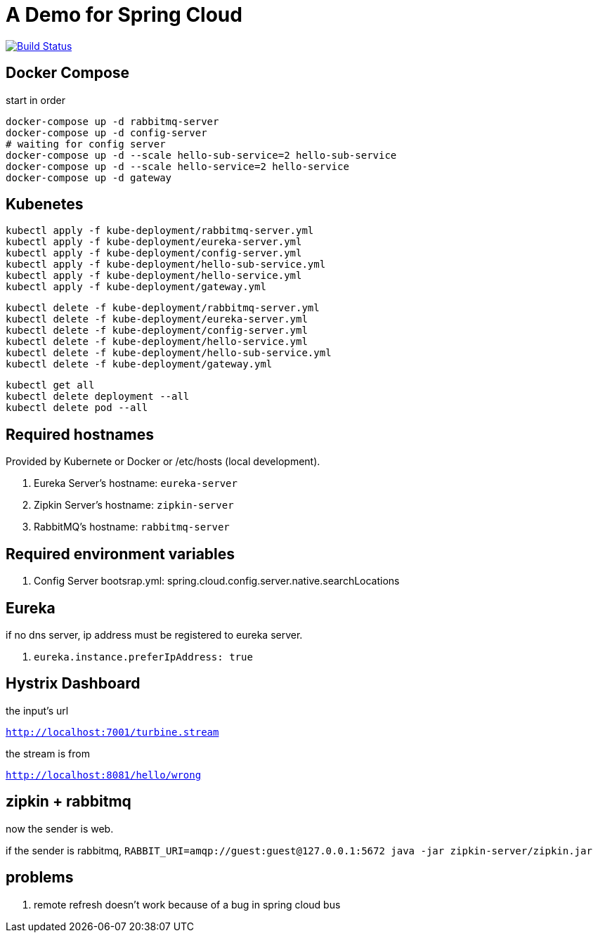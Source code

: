 = A Demo for Spring Cloud

image:https://travis-ci.org/redtankd/spring-cloud-demo.svg?branch=master["Build Status", link="https://travis-ci.org/redtankd/spring-cloud-demo"]

== Docker Compose

start in order

```sh
docker-compose up -d rabbitmq-server
docker-compose up -d config-server
# waiting for config server
docker-compose up -d --scale hello-sub-service=2 hello-sub-service
docker-compose up -d --scale hello-service=2 hello-service
docker-compose up -d gateway
```

== Kubenetes

```
kubectl apply -f kube-deployment/rabbitmq-server.yml
kubectl apply -f kube-deployment/eureka-server.yml
kubectl apply -f kube-deployment/config-server.yml
kubectl apply -f kube-deployment/hello-sub-service.yml
kubectl apply -f kube-deployment/hello-service.yml
kubectl apply -f kube-deployment/gateway.yml
```

```
kubectl delete -f kube-deployment/rabbitmq-server.yml
kubectl delete -f kube-deployment/eureka-server.yml
kubectl delete -f kube-deployment/config-server.yml
kubectl delete -f kube-deployment/hello-service.yml
kubectl delete -f kube-deployment/hello-sub-service.yml
kubectl delete -f kube-deployment/gateway.yml
```

```
kubectl get all
kubectl delete deployment --all
kubectl delete pod --all
```

== Required hostnames

Provided by Kubernete or Docker or /etc/hosts (local development).

. Eureka Server's hostname: `eureka-server`
. Zipkin Server's hostname: `zipkin-server`
. RabbitMQ's      hostname: `rabbitmq-server`

== Required environment variables

. Config Server bootsrap.yml: spring.cloud.config.server.native.searchLocations

== Eureka

if no dns server, ip address must be registered to eureka server.

. `eureka.instance.preferIpAddress: true`

== Hystrix Dashboard

the input's url

`http://localhost:7001/turbine.stream`

the stream is from

`http://localhost:8081/hello/wrong`

== zipkin + rabbitmq

now the sender is web.

if the sender is rabbitmq, `RABBIT_URI=amqp://guest:guest@127.0.0.1:5672 java -jar zipkin-server/zipkin.jar`

== problems

. remote refresh doesn't work because of a bug in spring cloud bus

